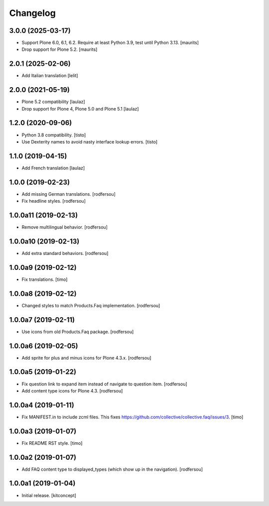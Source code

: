 Changelog
=========


3.0.0 (2025-03-17)
------------------

- Support Plone 6.0, 6.1, 6.2.
  Require at least Python 3.9, test until Python 3.13.
  [maurits]

- Drop support for Plone 5.2.
  [maurits]


2.0.1 (2025-02-06)
------------------

- Add Italian translation
  [lelit]


2.0.0 (2021-05-19)
------------------

- Plone 5.2 compatibility
  [laulaz]

- Drop support for Plone 4, Plone 5.0 and Plone 5.1
  [laulaz]


1.2.0 (2020-09-06)
------------------

- Python 3.8 compatibility.
  [tisto]

- Use Dexterity names to avoid nasty interface lookup errors.
  [tisto]


1.1.0 (2019-04-15)
------------------

- Add French translation
  [laulaz]


1.0.0 (2019-02-23)
------------------

- Add missing German translations.
  [rodfersou]

- Fix headline styles.
  [rodfersou]


1.0.0a11 (2019-02-13)
---------------------

- Remove multilingual behavior.
  [rodfersou]


1.0.0a10 (2019-02-13)
---------------------

- Add extra standard behaviors.
  [rodfersou]


1.0.0a9 (2019-02-12)
--------------------

- Fix translations.
  [timo]


1.0.0a8 (2019-02-12)
--------------------

- Changed styles to match Products.Faq implementation.
  [rodfersou]

1.0.0a7 (2019-02-11)
--------------------

- Use icons from old Products.Faq package.
  [rodfersou]


1.0.0a6 (2019-02-05)
--------------------

- Add sprite for plus and minus icons for Plone 4.3.x.
  [rodfersou]


1.0.0a5 (2019-01-22)
--------------------

- Fix question link to expand item instead of navigate to question item.
  [rodfersou]

- Add content type icons for Plone 4.3.
  [rodfersou]


1.0.0a4 (2019-01-11)
--------------------

- Fix MANIFEST.in to include zcml files.
  This fixes https://github.com/collective/collective.faq/issues/3.
  [timo]


1.0.0a3 (2019-01-07)
--------------------

- Fix README RST style.
  [timo]


1.0.0a2 (2019-01-07)
--------------------

- Add FAQ content type to displayed_types (which show up in the navigation).
  [rodfersou]


1.0.0a1 (2019-01-04)
--------------------

- Initial release.
  [kitconcept]

